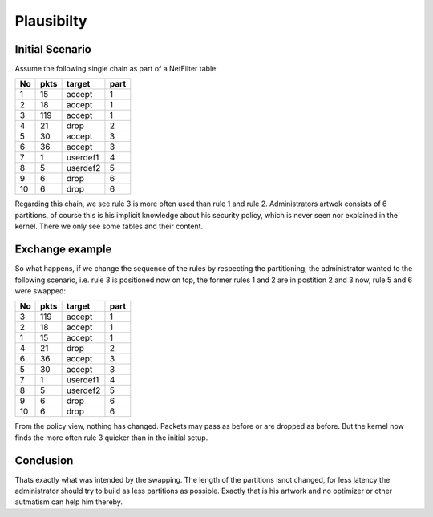 Plausibilty
===========


Initial Scenario
----------------

Assume the following single chain as part of a NetFilter table:

+-----+------+----------+------+
|  No | pkts |  target  | part |
+=====+======+==========+======+
|  1  |   15 |  accept  |  1   |
+-----+------+----------+------+
|  2  |   18 |  accept  |  1   |
+-----+------+----------+------+
|  3  |  119 |  accept  |  1   |
+-----+------+----------+------+
|  4  |   21 |  drop    |  2   |
+-----+------+----------+------+
|  5  |   30 |  accept  |  3   |
+-----+------+----------+------+
|  6  |   36 |  accept  |  3   |
+-----+------+----------+------+
|  7  |    1 | userdef1 |  4   |
+-----+------+----------+------+
|  8  |    5 | userdef2 |  5   |
+-----+------+----------+------+
|  9  |    6 |  drop    |  6   |
+-----+------+----------+------+
| 10  |    6 |  drop    |  6   |
+-----+------+----------+------+

Regarding this chain, we see rule 3 is more often used than rule 1 and rule 2.
Administrators artwok consists of 6 partitions, of course this is his implicit 
knowledge about his security policy, which is never seen nor explained in the 
kernel. There we only see some tables and their content.

Exchange example
----------------

So what happens, if we change the sequence of the rules by respecting the
partitioning, the administrator wanted to the following scenario, i.e. 
rule 3 is positioned now on top, the former rules 1 and 2 are in postition 2 and 3 now,
rule 5 and 6 were swapped:

+-----+------+----------+------+
|  No | pkts |  target  | part |
+=====+======+==========+======+
|  3  |  119 |  accept  |  1   |
+-----+------+----------+------+
|  2  |   18 |  accept  |  1   |
+-----+------+----------+------+
|  1  |   15 |  accept  |  1   |
+-----+------+----------+------+
|  4  |   21 |  drop    |  2   |
+-----+------+----------+------+
|  6  |   36 |  accept  |  3   |
+-----+------+----------+------+
|  5  |   30 |  accept  |  3   |
+-----+------+----------+------+
|  7  |    1 | userdef1 |  4   |
+-----+------+----------+------+
|  8  |    5 | userdef2 |  5   |
+-----+------+----------+------+
|  9  |    6 |  drop    |  6   |
+-----+------+----------+------+
| 10  |    6 |  drop    |  6   |
+-----+------+----------+------+

From the policy view, nothing has changed. Packets may pass as before or are dropped as before.
But the kernel now finds the more often rule 3 quicker than in the initial setup. 

Conclusion
----------

Thats exactly
what was intended by the swapping. The length of the partitions isnot changed, for less
latency the administrator should try to build as less partitions as possible. Exactly that is
his artwork and no optimizer or other autmatism can help him thereby.

